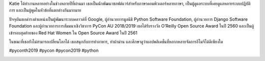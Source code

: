 .. title: เตรียมพบกับผู้บรรยายคนสำคัญ Katie McLaughlin!
.. slug: meet-our-keynote-speaker-katie-mclaughlin
.. date: 2019-04-26 22:00:00 UTC+07:00
.. type: text

Katie ได้ทำงานหลายอย่างในช่วงหลายปีที่ผ่านมา เธอเป็นนักพัฒนาซอฟต์แวร์สำหรับภาษาคอมพิวเตอร์หลายภาษา, เป็นผู้ดูแลระบบที่เคยดูแลหลายระบบปฏิบัติการ และเป็นผู้พูดในหัวข้อที่แตกต่างกันมากมาย

ปัจจุบันเธอดำรงตำแหน่งเป็นผู้พัฒนาระบบคลาวด์ที่ Google, ผู้อำนวยการมูลนิธิ Python Software Foundation, ผู้อำนวยการ Django Software Foundation และผู้อำนวยการการสัมมนาเชิงวิชาการ PyCon AU 2018/2019 เธอได้รับรางวัล O’Reilly Open Source Award ในปี 2560 และเป็นผู้เข้ารอบสุดท้ายของ Red Hat Women ใน Open Source Award ในปี 2561

ในขณะที่เธอยังไม่สามารถเปลี่ยนโลกได้ เธอสนุกกับการทำอาหาร, ทำผ้าม่าน และศึกษาดูว่าแอปพลิเคชั่นที่หลากหลายจัดการอีโมจิได้ดีเพียงใด

#pyconth2019 #pycon #pycon2019 #python

.. image:: /Pycon19-Katie.jpg